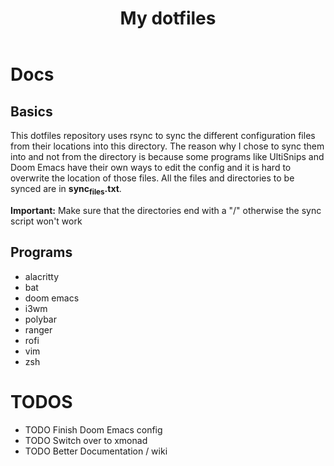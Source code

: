 #+TITLE: My dotfiles

* Docs
** Basics
This dotfiles repository uses rsync to sync the different configuration files from their locations into this directory. The reason why I chose to sync them into and not from the directory is because some programs like UltiSnips and Doom Emacs have their own ways to edit the config and it is hard to overwrite the location of those files. All the files and directories to be synced are in *sync_files.txt*.

*Important:* Make sure that the directories end with a "/" otherwise the sync script won't work
** Programs
- alacritty
- bat
- doom emacs
- i3wm
- polybar
- ranger
- rofi
- vim
- zsh

* TODOS
- TODO Finish Doom Emacs config
- TODO Switch over to xmonad
- TODO Better Documentation / wiki
